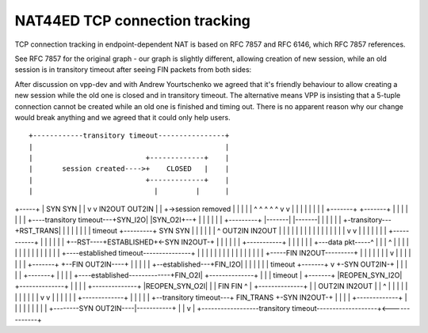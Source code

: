 NAT44ED TCP connection tracking
===============================

TCP connection tracking in endpoint-dependent NAT is based on RFC 7857
and RFC 6146, which RFC 7857 references.

See RFC 7857 for the original graph - our graph is slightly different,
allowing creation of new session, while an old session is in transitory
timeout after seeing FIN packets from both sides:

After discussion on vpp-dev and with Andrew Yourtschenko we agreed that
it's friendly behaviour to allow creating a new session while the old
one is closed and in transitory timeout. The alternative means VPP is
insisting that a 5-tuple connection cannot be created while an old one
is finished and timing out. There is no apparent reason why our change
would break anything and we agreed that it could only help users.

::


                  +------------transitory timeout----------------+
                  |                                              |
                  |                           +-------------+    |
                  |       session created---->+    CLOSED   |    |
                  |                           +-------------+    |
                  |                             |         |      |
+-----+           |                            SYN       SYN     |
|     v           v                           IN2OUT   OUT2IN    |
| +->session removed                            |         |      |
| |  ^ ^    ^  ^  ^                             v         v      |
| |  | |    |  |  |                         +-------+ +-------+  |
| |  | |    |  |  +----transitory timeout---+SYN_I2O| |SYN_O2I+--+
| |  | |    |  |              +---------+   |-------| |-------|
| |  | |    |  +-transitory---+RST_TRANS|       |         |
| |  | |    |      timeout    +---------+      SYN       SYN
| |  | |    |                   |    ^       OUT2IN     IN2OUT
| |  | |    |                   |    |          |         |
| |  | |    |                   |    |          v         v
| |  | |    |                   |    |         +-----------+
| |  | |    |                   |    +--RST----+ESTABLISHED+<-SYN IN2OUT-+
| |  | |    |                   |              +-----------+             |
| |  | |    |                   +---data pkt-----^ | | |   ^             |
| |  | |    |                                      | | |   |             |
| |  | |    +----established timeout---------------+ | |   |             |
| |  | |                                             | |   |             |
| |  | |                    +-----FIN IN2OUT---------+ |   |             |
| |  | |                    v                          |   |             |
| |  | |                +-------+     +--FIN OUT2IN----+   |             |
| |  | +--established---+FIN_I2O|     |                    |             |
| |  |      timeout     +-------+     v       +-SYN OUT2IN-+             |
| |  |                      |     +-------+   |                          |
| |  +----established-------------+FIN_O2I| +--------------+             |
| |         timeout         |     +-------+ |REOPEN_SYN_I2O| +--------------+
| |                         |         |     +--------------+ |REOPEN_SYN_O2I|
| |                        FIN       FIN             ^  |    +--------------+
| |                      OUT2IN     IN2OUT           |  |           ^  |
| |                         |         |              |  |           |  |
| |                         v         v              |  |           |  |
| |                       +-------------+            |  |           |  |
| +--transitory timeout---+  FIN_TRANS  +-SYN IN2OUT-+  |           |  |
|                         +-------------+               |           |  |
|                                |                      |           |  |
|                                +--------SYN OUT2IN----|-----------+  |
|                                                       v              |
+------------------transitory timeout-------------------+<-------------+
